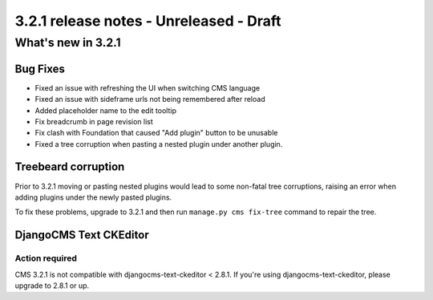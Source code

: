 .. _upgrade-to-3.2.1:

########################################
3.2.1 release notes - Unreleased - Draft
########################################

*******************
What's new in 3.2.1
*******************

Bug Fixes
=========

- Fixed an issue with refreshing the UI when switching CMS language
- Fixed an issue with sideframe urls not being remembered after reload
- Added placeholder name to the edit tooltip
- Fix breadcrumb in page revision list
- Fix clash with Foundation that caused "Add plugin" button to be unusable
- Fixed a tree corruption when pasting a nested plugin under another plugin.


Treebeard corruption
====================

Prior to 3.2.1 moving or pasting nested plugins would lead to some non-fatal tree corruptions,
raising an error when adding plugins under the newly pasted plugins.

To fix these problems, upgrade to 3.2.1 and then run ``manage.py cms fix-tree`` command to
repair the tree.


DjangoCMS Text CKEditor
=======================

Action required
---------------
CMS 3.2.1 is not compatible with djangocms-text-ckeditor < 2.8.1.
If you're using djangocms-text-ckeditor, please upgrade to 2.8.1 or up.
